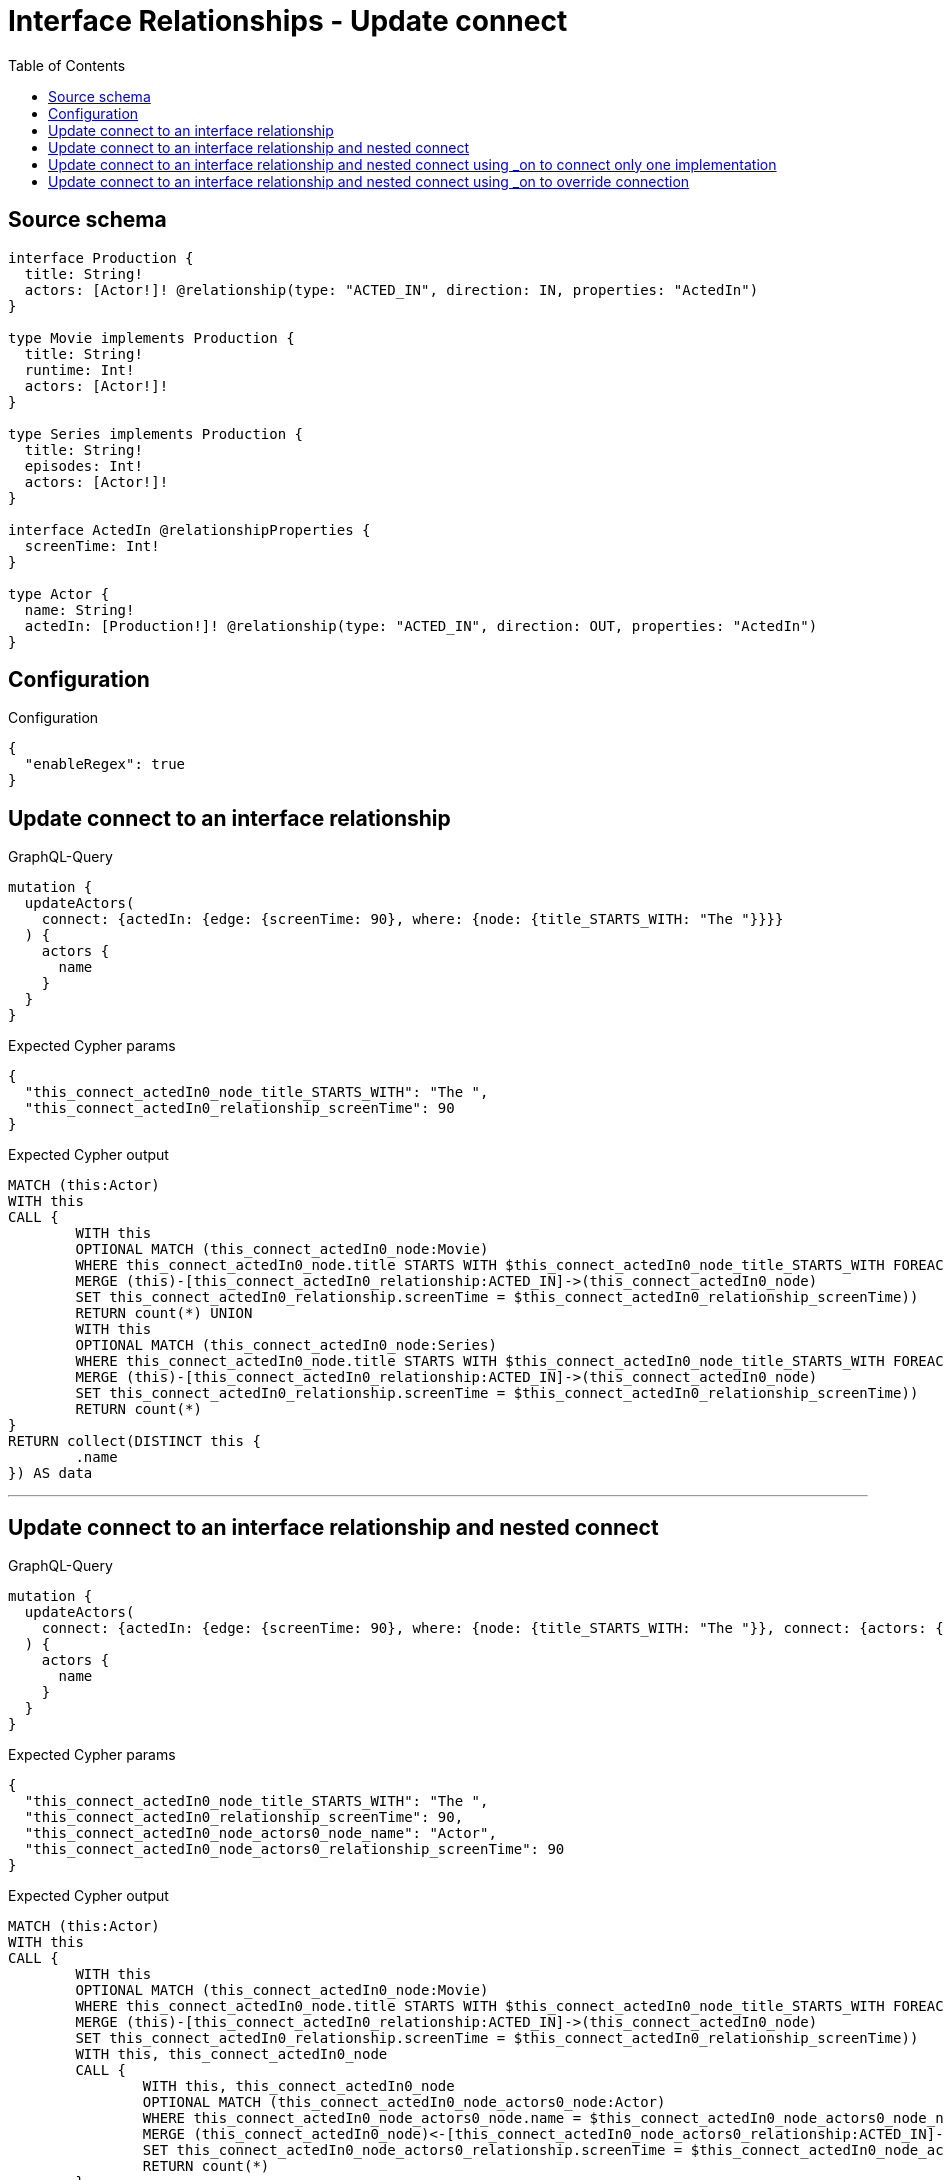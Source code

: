 :toc:

= Interface Relationships - Update connect

== Source schema

[source,graphql,schema=true]
----
interface Production {
  title: String!
  actors: [Actor!]! @relationship(type: "ACTED_IN", direction: IN, properties: "ActedIn")
}

type Movie implements Production {
  title: String!
  runtime: Int!
  actors: [Actor!]!
}

type Series implements Production {
  title: String!
  episodes: Int!
  actors: [Actor!]!
}

interface ActedIn @relationshipProperties {
  screenTime: Int!
}

type Actor {
  name: String!
  actedIn: [Production!]! @relationship(type: "ACTED_IN", direction: OUT, properties: "ActedIn")
}
----

== Configuration

.Configuration
[source,json,schema-config=true]
----
{
  "enableRegex": true
}
----
== Update connect to an interface relationship

.GraphQL-Query
[source,graphql]
----
mutation {
  updateActors(
    connect: {actedIn: {edge: {screenTime: 90}, where: {node: {title_STARTS_WITH: "The "}}}}
  ) {
    actors {
      name
    }
  }
}
----

.Expected Cypher params
[source,json]
----
{
  "this_connect_actedIn0_node_title_STARTS_WITH": "The ",
  "this_connect_actedIn0_relationship_screenTime": 90
}
----

.Expected Cypher output
[source,cypher]
----
MATCH (this:Actor)
WITH this
CALL {
	WITH this
	OPTIONAL MATCH (this_connect_actedIn0_node:Movie)
	WHERE this_connect_actedIn0_node.title STARTS WITH $this_connect_actedIn0_node_title_STARTS_WITH FOREACH (_ IN CASE this WHEN NULL THEN [] ELSE [1] END | FOREACH (_ IN CASE this_connect_actedIn0_node WHEN NULL THEN [] ELSE [1] END |
	MERGE (this)-[this_connect_actedIn0_relationship:ACTED_IN]->(this_connect_actedIn0_node)
	SET this_connect_actedIn0_relationship.screenTime = $this_connect_actedIn0_relationship_screenTime))
	RETURN count(*) UNION
	WITH this
	OPTIONAL MATCH (this_connect_actedIn0_node:Series)
	WHERE this_connect_actedIn0_node.title STARTS WITH $this_connect_actedIn0_node_title_STARTS_WITH FOREACH (_ IN CASE this WHEN NULL THEN [] ELSE [1] END | FOREACH (_ IN CASE this_connect_actedIn0_node WHEN NULL THEN [] ELSE [1] END |
	MERGE (this)-[this_connect_actedIn0_relationship:ACTED_IN]->(this_connect_actedIn0_node)
	SET this_connect_actedIn0_relationship.screenTime = $this_connect_actedIn0_relationship_screenTime))
	RETURN count(*)
}
RETURN collect(DISTINCT this {
	.name
}) AS data
----

'''

== Update connect to an interface relationship and nested connect

.GraphQL-Query
[source,graphql]
----
mutation {
  updateActors(
    connect: {actedIn: {edge: {screenTime: 90}, where: {node: {title_STARTS_WITH: "The "}}, connect: {actors: {edge: {screenTime: 90}, where: {node: {name: "Actor"}}}}}}
  ) {
    actors {
      name
    }
  }
}
----

.Expected Cypher params
[source,json]
----
{
  "this_connect_actedIn0_node_title_STARTS_WITH": "The ",
  "this_connect_actedIn0_relationship_screenTime": 90,
  "this_connect_actedIn0_node_actors0_node_name": "Actor",
  "this_connect_actedIn0_node_actors0_relationship_screenTime": 90
}
----

.Expected Cypher output
[source,cypher]
----
MATCH (this:Actor)
WITH this
CALL {
	WITH this
	OPTIONAL MATCH (this_connect_actedIn0_node:Movie)
	WHERE this_connect_actedIn0_node.title STARTS WITH $this_connect_actedIn0_node_title_STARTS_WITH FOREACH (_ IN CASE this WHEN NULL THEN [] ELSE [1] END | FOREACH (_ IN CASE this_connect_actedIn0_node WHEN NULL THEN [] ELSE [1] END |
	MERGE (this)-[this_connect_actedIn0_relationship:ACTED_IN]->(this_connect_actedIn0_node)
	SET this_connect_actedIn0_relationship.screenTime = $this_connect_actedIn0_relationship_screenTime))
	WITH this, this_connect_actedIn0_node
	CALL {
		WITH this, this_connect_actedIn0_node
		OPTIONAL MATCH (this_connect_actedIn0_node_actors0_node:Actor)
		WHERE this_connect_actedIn0_node_actors0_node.name = $this_connect_actedIn0_node_actors0_node_name FOREACH (_ IN CASE this_connect_actedIn0_node WHEN NULL THEN [] ELSE [1] END | FOREACH (_ IN CASE this_connect_actedIn0_node_actors0_node WHEN NULL THEN [] ELSE [1] END |
		MERGE (this_connect_actedIn0_node)<-[this_connect_actedIn0_node_actors0_relationship:ACTED_IN]-(this_connect_actedIn0_node_actors0_node)
		SET this_connect_actedIn0_node_actors0_relationship.screenTime = $this_connect_actedIn0_node_actors0_relationship_screenTime))
		RETURN count(*)
	}
	RETURN count(*) UNION
	WITH this
	OPTIONAL MATCH (this_connect_actedIn0_node:Series)
	WHERE this_connect_actedIn0_node.title STARTS WITH $this_connect_actedIn0_node_title_STARTS_WITH FOREACH (_ IN CASE this WHEN NULL THEN [] ELSE [1] END | FOREACH (_ IN CASE this_connect_actedIn0_node WHEN NULL THEN [] ELSE [1] END |
	MERGE (this)-[this_connect_actedIn0_relationship:ACTED_IN]->(this_connect_actedIn0_node)
	SET this_connect_actedIn0_relationship.screenTime = $this_connect_actedIn0_relationship_screenTime))
	WITH this, this_connect_actedIn0_node
	CALL {
		WITH this, this_connect_actedIn0_node
		OPTIONAL MATCH (this_connect_actedIn0_node_actors0_node:Actor)
		WHERE this_connect_actedIn0_node_actors0_node.name = $this_connect_actedIn0_node_actors0_node_name FOREACH (_ IN CASE this_connect_actedIn0_node WHEN NULL THEN [] ELSE [1] END | FOREACH (_ IN CASE this_connect_actedIn0_node_actors0_node WHEN NULL THEN [] ELSE [1] END |
		MERGE (this_connect_actedIn0_node)<-[this_connect_actedIn0_node_actors0_relationship:ACTED_IN]-(this_connect_actedIn0_node_actors0_node)
		SET this_connect_actedIn0_node_actors0_relationship.screenTime = $this_connect_actedIn0_node_actors0_relationship_screenTime))
		RETURN count(*)
	}
	RETURN count(*)
}
RETURN collect(DISTINCT this {
	.name
}) AS data
----

'''

== Update connect to an interface relationship and nested connect using _on to connect only one implementation

.GraphQL-Query
[source,graphql]
----
mutation {
  updateActors(
    connect: {actedIn: {edge: {screenTime: 90}, where: {node: {title_STARTS_WITH: "The "}}, connect: {_on: {Movie: {actors: {edge: {screenTime: 90}, where: {node: {name: "Actor"}}}}}}}}
  ) {
    actors {
      name
    }
  }
}
----

.Expected Cypher params
[source,json]
----
{
  "this_connect_actedIn0_node_title_STARTS_WITH": "The ",
  "this_connect_actedIn0_relationship_screenTime": 90,
  "this_connect_actedIn0_node_on_Movie0_actors0_node_name": "Actor",
  "this_connect_actedIn0_node_on_Movie0_actors0_relationship_screenTime": 90
}
----

.Expected Cypher output
[source,cypher]
----
MATCH (this:Actor)
WITH this
CALL {
	WITH this
	OPTIONAL MATCH (this_connect_actedIn0_node:Movie)
	WHERE this_connect_actedIn0_node.title STARTS WITH $this_connect_actedIn0_node_title_STARTS_WITH FOREACH (_ IN CASE this WHEN NULL THEN [] ELSE [1] END | FOREACH (_ IN CASE this_connect_actedIn0_node WHEN NULL THEN [] ELSE [1] END |
	MERGE (this)-[this_connect_actedIn0_relationship:ACTED_IN]->(this_connect_actedIn0_node)
	SET this_connect_actedIn0_relationship.screenTime = $this_connect_actedIn0_relationship_screenTime))
	WITH this, this_connect_actedIn0_node
	CALL {
		WITH this, this_connect_actedIn0_node
		OPTIONAL MATCH (this_connect_actedIn0_node_on_Movie0_actors0_node:Actor)
		WHERE this_connect_actedIn0_node_on_Movie0_actors0_node.name = $this_connect_actedIn0_node_on_Movie0_actors0_node_name FOREACH (_ IN CASE this_connect_actedIn0_node WHEN NULL THEN [] ELSE [1] END | FOREACH (_ IN CASE this_connect_actedIn0_node_on_Movie0_actors0_node WHEN NULL THEN [] ELSE [1] END |
		MERGE (this_connect_actedIn0_node)<-[this_connect_actedIn0_node_on_Movie0_actors0_relationship:ACTED_IN]-(this_connect_actedIn0_node_on_Movie0_actors0_node)
		SET this_connect_actedIn0_node_on_Movie0_actors0_relationship.screenTime = $this_connect_actedIn0_node_on_Movie0_actors0_relationship_screenTime))
		RETURN count(*)
	}
	RETURN count(*) UNION
	WITH this
	OPTIONAL MATCH (this_connect_actedIn0_node:Series)
	WHERE this_connect_actedIn0_node.title STARTS WITH $this_connect_actedIn0_node_title_STARTS_WITH FOREACH (_ IN CASE this WHEN NULL THEN [] ELSE [1] END | FOREACH (_ IN CASE this_connect_actedIn0_node WHEN NULL THEN [] ELSE [1] END |
	MERGE (this)-[this_connect_actedIn0_relationship:ACTED_IN]->(this_connect_actedIn0_node)
	SET this_connect_actedIn0_relationship.screenTime = $this_connect_actedIn0_relationship_screenTime))
	RETURN count(*)
}
RETURN collect(DISTINCT this {
	.name
}) AS data
----

'''

== Update connect to an interface relationship and nested connect using _on to override connection

.GraphQL-Query
[source,graphql]
----
mutation {
  updateActors(
    connect: {actedIn: {edge: {screenTime: 90}, where: {node: {title_STARTS_WITH: "The "}}, connect: {actors: {edge: {screenTime: 90}, where: {node: {name: "Actor"}}}, _on: {Movie: {actors: {edge: {screenTime: 90}, where: {node: {name: "Different Actor"}}}}}}}}
  ) {
    actors {
      name
    }
  }
}
----

.Expected Cypher params
[source,json]
----
{
  "this_connect_actedIn0_node_title_STARTS_WITH": "The ",
  "this_connect_actedIn0_relationship_screenTime": 90,
  "this_connect_actedIn0_node_on_Movie0_actors0_node_name": "Different Actor",
  "this_connect_actedIn0_node_on_Movie0_actors0_relationship_screenTime": 90,
  "this_connect_actedIn0_node_actors0_node_name": "Actor",
  "this_connect_actedIn0_node_actors0_relationship_screenTime": 90
}
----

.Expected Cypher output
[source,cypher]
----
MATCH (this:Actor)
WITH this
CALL {
	WITH this
	OPTIONAL MATCH (this_connect_actedIn0_node:Movie)
	WHERE this_connect_actedIn0_node.title STARTS WITH $this_connect_actedIn0_node_title_STARTS_WITH FOREACH (_ IN CASE this WHEN NULL THEN [] ELSE [1] END | FOREACH (_ IN CASE this_connect_actedIn0_node WHEN NULL THEN [] ELSE [1] END |
	MERGE (this)-[this_connect_actedIn0_relationship:ACTED_IN]->(this_connect_actedIn0_node)
	SET this_connect_actedIn0_relationship.screenTime = $this_connect_actedIn0_relationship_screenTime))
	WITH this, this_connect_actedIn0_node
	CALL {
		WITH this, this_connect_actedIn0_node
		OPTIONAL MATCH (this_connect_actedIn0_node_on_Movie0_actors0_node:Actor)
		WHERE this_connect_actedIn0_node_on_Movie0_actors0_node.name = $this_connect_actedIn0_node_on_Movie0_actors0_node_name FOREACH (_ IN CASE this_connect_actedIn0_node WHEN NULL THEN [] ELSE [1] END | FOREACH (_ IN CASE this_connect_actedIn0_node_on_Movie0_actors0_node WHEN NULL THEN [] ELSE [1] END |
		MERGE (this_connect_actedIn0_node)<-[this_connect_actedIn0_node_on_Movie0_actors0_relationship:ACTED_IN]-(this_connect_actedIn0_node_on_Movie0_actors0_node)
		SET this_connect_actedIn0_node_on_Movie0_actors0_relationship.screenTime = $this_connect_actedIn0_node_on_Movie0_actors0_relationship_screenTime))
		RETURN count(*)
	}
	RETURN count(*) UNION
	WITH this
	OPTIONAL MATCH (this_connect_actedIn0_node:Series)
	WHERE this_connect_actedIn0_node.title STARTS WITH $this_connect_actedIn0_node_title_STARTS_WITH FOREACH (_ IN CASE this WHEN NULL THEN [] ELSE [1] END | FOREACH (_ IN CASE this_connect_actedIn0_node WHEN NULL THEN [] ELSE [1] END |
	MERGE (this)-[this_connect_actedIn0_relationship:ACTED_IN]->(this_connect_actedIn0_node)
	SET this_connect_actedIn0_relationship.screenTime = $this_connect_actedIn0_relationship_screenTime))
	WITH this, this_connect_actedIn0_node
	CALL {
		WITH this, this_connect_actedIn0_node
		OPTIONAL MATCH (this_connect_actedIn0_node_actors0_node:Actor)
		WHERE this_connect_actedIn0_node_actors0_node.name = $this_connect_actedIn0_node_actors0_node_name FOREACH (_ IN CASE this_connect_actedIn0_node WHEN NULL THEN [] ELSE [1] END | FOREACH (_ IN CASE this_connect_actedIn0_node_actors0_node WHEN NULL THEN [] ELSE [1] END |
		MERGE (this_connect_actedIn0_node)<-[this_connect_actedIn0_node_actors0_relationship:ACTED_IN]-(this_connect_actedIn0_node_actors0_node)
		SET this_connect_actedIn0_node_actors0_relationship.screenTime = $this_connect_actedIn0_node_actors0_relationship_screenTime))
		RETURN count(*)
	}
	RETURN count(*)
}
RETURN collect(DISTINCT this {
	.name
}) AS data
----

'''

